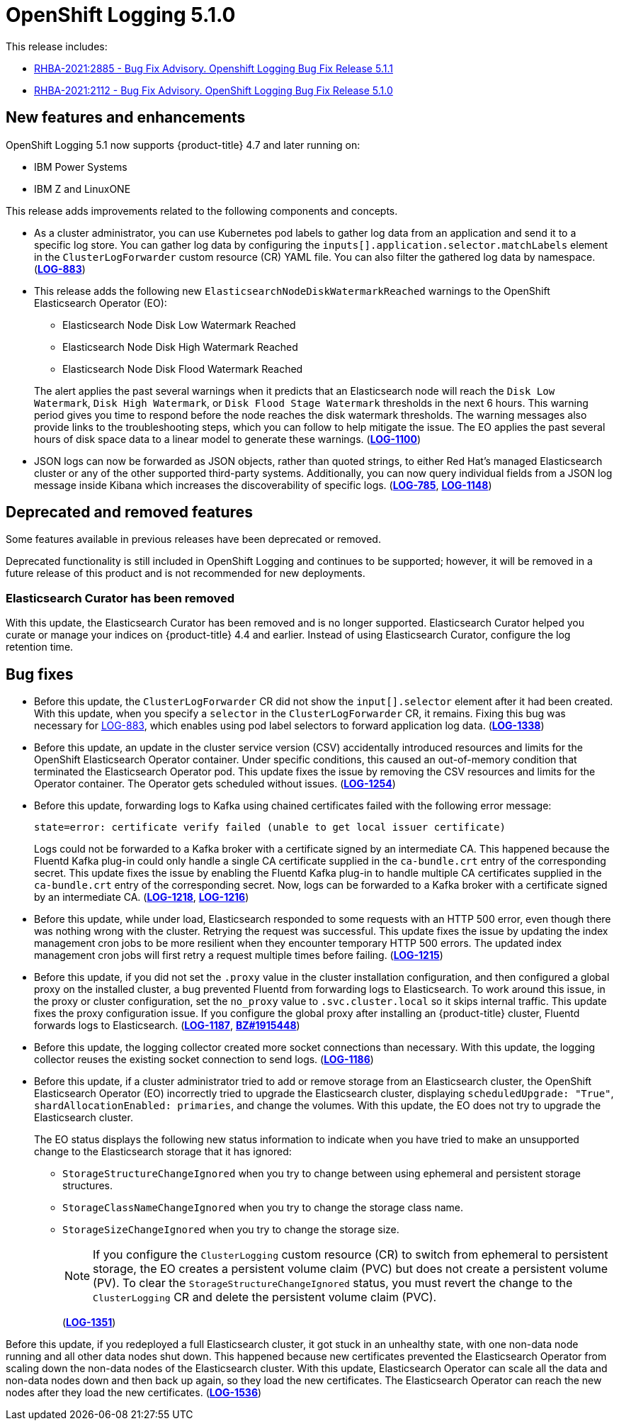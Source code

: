 [id="cluster-logging-release-notes-5-1-0"]
= OpenShift Logging 5.1.0

This release includes:

* link:https://access.redhat.com/errata/RHBA-2021:2885[RHBA-2021:2885 - Bug Fix Advisory. Openshift Logging Bug Fix Release 5.1.1]
* link:https://access.redhat.com/errata/RHBA-2021:2112[RHBA-2021:2112 - Bug Fix Advisory. OpenShift Logging Bug Fix Release 5.1.0]

[id="openshift-logging-5-1-0-new-features-and-enhancements"]
== New features and enhancements

OpenShift Logging 5.1 now supports {product-title} 4.7 and later running on:

* IBM Power Systems
* IBM Z and LinuxONE

This release adds improvements related to the following components and concepts.

* As a cluster administrator, you can use Kubernetes pod labels to gather log data from an application and send it to a specific log store. You can gather log data by configuring the `inputs[].application.selector.matchLabels` element in the `ClusterLogForwarder` custom resource (CR) YAML file. You can also filter the gathered log data by namespace.
(link:https://issues.redhat.com/browse/LOG-883[*LOG-883*])

* This release adds the following new `ElasticsearchNodeDiskWatermarkReached` warnings to the OpenShift Elasticsearch Operator (EO):
 - Elasticsearch Node Disk Low Watermark Reached
 - Elasticsearch Node Disk High Watermark Reached
 - Elasticsearch Node Disk Flood Watermark Reached

+
The alert applies the past several warnings when it predicts that an Elasticsearch node will reach the `Disk Low Watermark`, `Disk High Watermark`, or `Disk Flood Stage Watermark` thresholds in the next 6 hours. This warning period gives you time to respond before the node reaches the disk watermark thresholds. The warning messages also provide links to the troubleshooting steps, which you can follow to help mitigate the issue. The EO applies the past several hours of disk space data to a linear model to generate these warnings.
(link:https://issues.redhat.com/browse/LOG-1100[*LOG-1100*])

* JSON logs can now be forwarded as JSON objects, rather than quoted strings, to either Red Hat's managed Elasticsearch cluster or any of the other supported third-party systems. Additionally, you can now query individual fields from a JSON log message inside Kibana which increases the discoverability of specific logs.
(link:https://issues.redhat.com/browse/LOG-785[*LOG-785*], https://issues.redhat.com/browse/LOG-1148[*LOG-1148*])

[id="openshift-logging-5-1-0-deprecated-removed-features"]
== Deprecated and removed features

Some features available in previous releases have been deprecated or removed.

Deprecated functionality is still included in OpenShift Logging and continues to be supported; however, it will be removed in a future release of this product and is not recommended for new deployments.

[id="openshift-logging-5-1-0-elasticsearch-curator"]
=== Elasticsearch Curator has been removed

With this update, the Elasticsearch Curator has been removed and is no longer supported. Elasticsearch Curator helped you curate or manage your indices on {product-title} 4.4 and earlier. Instead of using Elasticsearch Curator, configure the log retention time.

[id="openshift-logging-5-1-0-bug-fixes"]
== Bug fixes

* Before this update, the `ClusterLogForwarder` CR did not show the `input[].selector` element after it had been created. With this update, when you specify a `selector` in the `ClusterLogForwarder` CR, it remains. Fixing this bug was necessary for link:https://issues.redhat.com/browse/LOG-883[LOG-883], which enables using pod label selectors to forward application log data.
(link:https://issues.redhat.com/browse/LOG-1338[*LOG-1338*])

* Before this update, an update in the cluster service version (CSV) accidentally introduced resources and limits for the OpenShift Elasticsearch Operator container. Under specific conditions, this caused an out-of-memory condition that terminated the Elasticsearch Operator pod. This update fixes the issue by removing the CSV resources and limits for the Operator container. The Operator gets scheduled without issues.
(link:https://issues.redhat.com/browse/LOG-1254[*LOG-1254*])

* Before this update, forwarding logs to Kafka using chained certificates failed with the following error message:
+
`state=error: certificate verify failed (unable to get local issuer certificate)`
+
Logs could not be forwarded to a Kafka broker with a certificate signed by an intermediate CA. This happened because the Fluentd Kafka plug-in could only handle a single CA certificate supplied in the `ca-bundle.crt` entry of the corresponding secret. This update fixes the issue by enabling the Fluentd Kafka plug-in to handle multiple CA certificates supplied in the `ca-bundle.crt` entry of the corresponding secret. Now, logs can be forwarded to a Kafka broker with a certificate signed by an intermediate CA.
(link:https://issues.redhat.com/browse/LOG-1218[*LOG-1218*], link:https://issues.redhat.com/browse/LOG-1216[*LOG-1216*])

* Before this update, while under load, Elasticsearch responded to some requests with an HTTP 500 error, even though there was nothing wrong with the cluster. Retrying the request was successful. This update fixes the issue by updating the index management cron jobs to be more resilient when they encounter temporary HTTP 500 errors. The updated index management cron jobs will first retry a request multiple times before failing.
(link:https://issues.redhat.com/browse/LOG-1215[*LOG-1215*])

* Before this update, if you did not set the `.proxy` value in the cluster installation configuration, and then configured a global proxy on the installed cluster, a bug prevented Fluentd from forwarding logs to Elasticsearch. To work around this issue, in the proxy or cluster configuration, set the `no_proxy` value to `.svc.cluster.local` so it skips internal traffic. This update fixes the proxy configuration issue. If you configure the global proxy after installing an {product-title} cluster, Fluentd forwards logs to Elasticsearch.
(link:https://issues.redhat.com/browse/LOG-1187[*LOG-1187*], link:https://bugzilla.redhat.com/show_bug.cgi?id=1915448[*BZ#1915448*])

* Before this update, the logging collector created more socket connections than necessary. With this update, the logging collector reuses the existing socket connection to send logs.
(link:https://issues.redhat.com/browse/LOG-1186[*LOG-1186*])

* Before this update, if a cluster administrator tried to add or remove storage from an Elasticsearch cluster, the OpenShift Elasticsearch Operator (EO) incorrectly tried to upgrade the Elasticsearch cluster, displaying `scheduledUpgrade: "True"`, `shardAllocationEnabled: primaries`, and change the volumes. With this update, the EO does not try to upgrade the Elasticsearch cluster.
+
The EO status displays the following new status information to indicate when you have tried to make an unsupported change to the Elasticsearch storage that it has ignored:
+
 - `StorageStructureChangeIgnored` when you try to change between using ephemeral and persistent storage structures.
 - `StorageClassNameChangeIgnored` when you try to change the storage class name.
 - `StorageSizeChangeIgnored` when you try to change the storage size.
+
[NOTE]
====
If you configure the `ClusterLogging` custom resource (CR) to switch from ephemeral to persistent storage, the EO creates a persistent volume claim (PVC) but does not create a persistent volume (PV).  To clear the `StorageStructureChangeIgnored` status, you must revert the change to the `ClusterLogging` CR and delete the persistent volume claim (PVC).
====
+
(link:https://issues.redhat.com/browse/LOG-1351[*LOG-1351*])

Before this update, if you redeployed a full Elasticsearch cluster, it got stuck in an unhealthy state, with one non-data node running and all other data nodes shut down. This happened because new certificates prevented the Elasticsearch Operator from scaling down the non-data nodes of the Elasticsearch cluster. With this update, Elasticsearch Operator can scale all the data and non-data nodes down and then back up again, so they load the new certificates. The Elasticsearch Operator can reach the new nodes after they load the new certificates.
(link:https://issues.redhat.com/browse/LOG-1536[*LOG-1536*])
